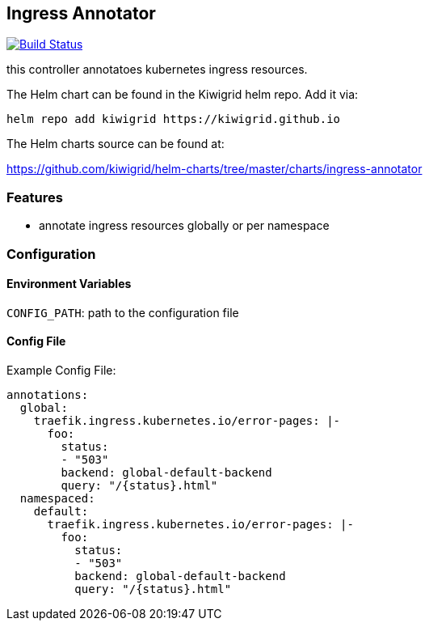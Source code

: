 == Ingress Annotator

image:https://travis-ci.com/kiwigrid/ingress-annotator.svg?branch=master["Build Status", link="https://travis-ci.com/kiwigrid/ingress-annotator"]

this controller annotatoes kubernetes ingress resources.


The Helm chart can be found in the Kiwigrid helm repo. Add it via:

----
helm repo add kiwigrid https://kiwigrid.github.io
----

The Helm charts source can be found at:

https://github.com/kiwigrid/helm-charts/tree/master/charts/ingress-annotator


=== Features

- annotate ingress resources globally or per namespace


=== Configuration 


==== Environment Variables

`CONFIG_PATH`: path to the configuration file

==== Config File

Example Config File:
[source,yaml]
----
annotations:
  global:
    traefik.ingress.kubernetes.io/error-pages: |-
      foo:
        status:
        - "503"
        backend: global-default-backend
        query: "/{status}.html"
  namespaced:
    default:
      traefik.ingress.kubernetes.io/error-pages: |-
        foo:
          status:
          - "503"
          backend: global-default-backend
          query: "/{status}.html"
----
